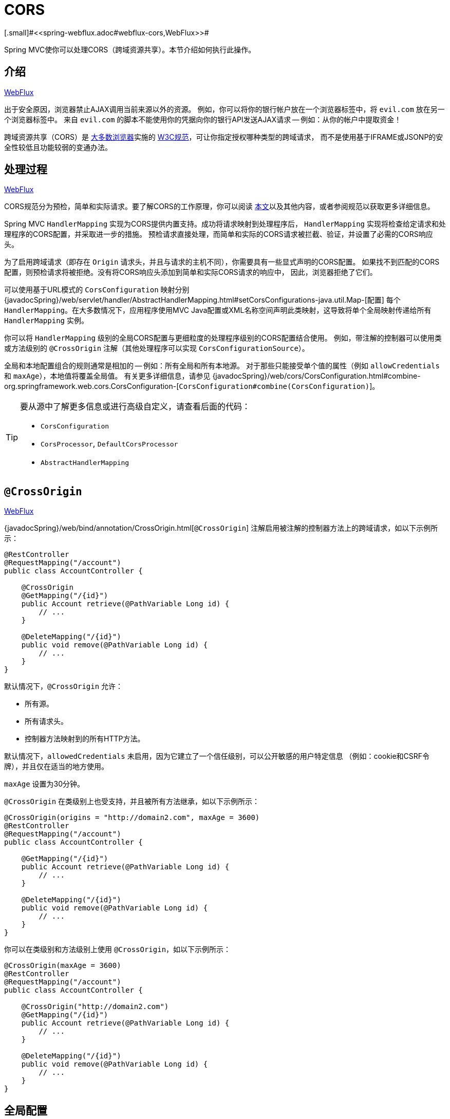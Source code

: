 [[mvc-cors]]
= CORS
[.small]#<<spring-webflux.adoc#webflux-cors,WebFlux>>#

Spring MVC使你可以处理CORS（跨域资源共享）。本节介绍如何执行此操作。


[[mvc-cors-intro]]
== 介绍
[.small]#<<spring-webflux.adoc#webflux-cors-intro,WebFlux>>#

出于安全原因，浏览器禁止AJAX调用当前来源以外的资源。
例如，你可以将你的银行帐户放在一个浏览器标签中，将 `evil.com` 放在另一个浏览器标签中。
来自 `evil.com` 的脚本不能使用你的凭据向你的银行API发送AJAX请求 -- 例如：从你的帐户中提取资金！

跨域资源共享（CORS）是 http://caniuse.com/#feat=cors[大多数浏览器]实施的
http://www.w3.org/TR/cors/[W3C规范]，可让你指定授权哪种类型的跨域请求，
而不是使用基于IFRAME或JSONP的安全性较低且功能较弱的变通办法。


[[mvc-cors-processing]]
== 处理过程
[.small]#<<spring-webflux.adoc#webflux-cors-processing,WebFlux>>#

CORS规范分为预检，简单和实际请求。要了解CORS的工作原理，你可以阅读
https://developer.mozilla.org/en-US/docs/Web/HTTP/CORS[本文]以及其他内容，或者参阅规范以获取更多详细信息。

Spring MVC `HandlerMapping` 实现为CORS提供内置支持。成功将请求映射到处理程序后，
`HandlerMapping` 实现将检查给定请求和处理程序的CORS配置，并采取进一步的措施。
预检请求直接处理，而简单和实际的CORS请求被拦截、验证，并设置了必需的CORS响应头。

为了启用跨域请求（即存在 `Origin` 请求头，并且与请求的主机不同），你需要具有一些显式声明的CORS配置。
如果找不到匹配的CORS配置，则预检请求将被拒绝。没有将CORS响应头添加到简单和实际CORS请求的响应中，
因此，浏览器拒绝了它们。

可以使用基于URL模式的 `CorsConfiguration` 映射分别
{javadocSpring}/web/servlet/handler/AbstractHandlerMapping.html#setCorsConfigurations-java.util.Map-[配置]
每个 `HandlerMapping`。在大多数情况下，应用程序使用MVC
Java配置或XML名称空间声明此类映射，这导致将单个全局映射传递给所有 `HandlerMapping` 实例。

你可以将 `HandlerMapping` 级别的全局CORS配置与更细粒度的处理程序级别的CORS配置结合使用。
例如，带注解的控制器可以使用类或方法级别的 `@CrossOrigin` 注解（其他处理程序可以实现 `CorsConfigurationSource`）。

全局和本地配置组合的规则通常是相加的 -- 例如：所有全局和所有本地源。
对于那些只能接受单个值的属性（例如 `allowCredentials` 和 `maxAge`），本地值将覆盖全局值。
有关更多详细信息，请参见 {javadocSpring}/web/cors/CorsConfiguration.html#combine-org.springframework.web.cors.CorsConfiguration-[`CorsConfiguration#combine(CorsConfiguration)`]。

[TIP]
====
要从源中了解更多信息或进行高级自定义，请查看后面的代码：

* `CorsConfiguration`
* `CorsProcessor`, `DefaultCorsProcessor`
* `AbstractHandlerMapping`
====


[[mvc-cors-controller]]
== `@CrossOrigin`
[.small]#<<spring-webflux.adoc#webflux-cors-controller,WebFlux>>#

{javadocSpring}/web/bind/annotation/CrossOrigin.html[`@CrossOrigin`]
注解启用被注解的控制器方法上的跨域请求，如以下示例所示：

[source,java,indent=0]
[subs="verbatim,quotes"]
----
@RestController
@RequestMapping("/account")
public class AccountController {

    @CrossOrigin
    @GetMapping("/{id}")
    public Account retrieve(@PathVariable Long id) {
        // ...
    }

    @DeleteMapping("/{id}")
    public void remove(@PathVariable Long id) {
        // ...
    }
}
----

默认情况下，`@CrossOrigin` 允许：

* 所有源。
* 所有请求头。
* 控制器方法映射到的所有HTTP方法。

默认情况下，`allowedCredentials` 未启用，因为它建立了一个信任级别，可以公开敏感的用户特定信息
（例如：cookie和CSRF令牌），并且仅在适当的地方使用。

`maxAge` 设置为30分钟。

`@CrossOrigin` 在类级别上也受支持，并且被所有方法继承，如以下示例所示：

[source,java,indent=0]
[subs="verbatim,quotes"]
----
@CrossOrigin(origins = "http://domain2.com", maxAge = 3600)
@RestController
@RequestMapping("/account")
public class AccountController {

    @GetMapping("/{id}")
    public Account retrieve(@PathVariable Long id) {
        // ...
    }

    @DeleteMapping("/{id}")
    public void remove(@PathVariable Long id) {
        // ...
    }
}
----

你可以在类级别和方法级别上使用 `@CrossOrigin`，如以下示例所示：

[source,java,indent=0]
[subs="verbatim,quotes"]
----
@CrossOrigin(maxAge = 3600)
@RestController
@RequestMapping("/account")
public class AccountController {

    @CrossOrigin("http://domain2.com")
    @GetMapping("/{id}")
    public Account retrieve(@PathVariable Long id) {
        // ...
    }

    @DeleteMapping("/{id}")
    public void remove(@PathVariable Long id) {
        // ...
    }
}
----


[[mvc-cors-global]]
== 全局配置
[.small]#<<spring-webflux.adoc#webflux-cors-global,WebFlux>>#

除了细粒度的控制器方法级别配置外，你可能还想定义一些全局CORS配置。
你可以在任何 `HandlerMapping` 上分别设置基于URL的 `CorsConfiguration` 映射。
但是，大多数应用程序都使用MVC Java配置或MVC XML名称空间来执行此操作。

默认情况下，全局配置启用以下功能：

* 所有源。
* 所有请求头。
* `GET`, `HEAD` 和 `POST` 方法.

默认情况下，`allowedCredentials` 未启用，因为它建立了一个信任级别，可以公开敏感的用户特定信息
（例如：cookie和CSRF令牌），并且仅在适当的地方使用。

`maxAge` 设置为30分钟。


[[mvc-cors-global-java]]
=== Java配置
[.small]#<<spring-webflux.adoc#webflux-cors-global,WebFlux>>#

要在MVC Java配置中启用CORS，可以使用 `CorsRegistry` 回调，如以下示例所示：

[source,java,indent=0]
[subs="verbatim,quotes"]
----
@Configuration
@EnableWebMvc
public class WebConfig implements WebMvcConfigurer {

    @Override
    public void addCorsMappings(CorsRegistry registry) {

        registry.addMapping("/api/**")
            .allowedOrigins("http://domain2.com")
            .allowedMethods("PUT", "DELETE")
            .allowedHeaders("header1", "header2", "header3")
            .exposedHeaders("header1", "header2")
            .allowCredentials(true).maxAge(3600);

        // Add more mappings...
    }
}
----


[[mvc-cors-global-xml]]
=== XML配置

要在XML名称空间中启用CORS，可以使用 `<mvc:cors>` 元素，如以下示例所示：

[source,xml,indent=0]
[subs="verbatim"]
----
<mvc:cors>

    <mvc:mapping path="/api/**"
        allowed-origins="http://domain1.com, http://domain2.com"
        allowed-methods="GET, PUT"
        allowed-headers="header1, header2, header3"
        exposed-headers="header1, header2" allow-credentials="true"
        max-age="123" />

    <mvc:mapping path="/resources/**"
        allowed-origins="http://domain1.com" />

</mvc:cors>
----


[[mvc-cors-filter]]
== CORS过滤器
[.small]#<<spring-webflux.adoc#webflux-cors-webfilter,WebFlux>>#

你可以通过内置的 {javadocSpring}/web/filter/CorsFilter.html[`CorsFilter`]应用CORS支持。

NOTE: 如果你尝试将 `CorsFilter` 与Spring Security一起使用，请记住Spring Security内置了对CORS的
https://docs.spring.io/spring-security/site/docs/current/reference/htmlsingle/#cors[支持]。

要配置过滤器，请将 `CorsConfigurationSource` 传递给它的构造函数，如以下示例所示：

[source,java,indent=0]
[subs="verbatim"]
----
CorsConfiguration config = new CorsConfiguration();

// Possibly...
// config.applyPermitDefaultValues()

config.setAllowCredentials(true);
config.addAllowedOrigin("http://domain1.com");
config.addAllowedHeader("*");
config.addAllowedMethod("*");

UrlBasedCorsConfigurationSource source = new UrlBasedCorsConfigurationSource();
source.registerCorsConfiguration("/**", config);

CorsFilter filter = new CorsFilter(source);
----
